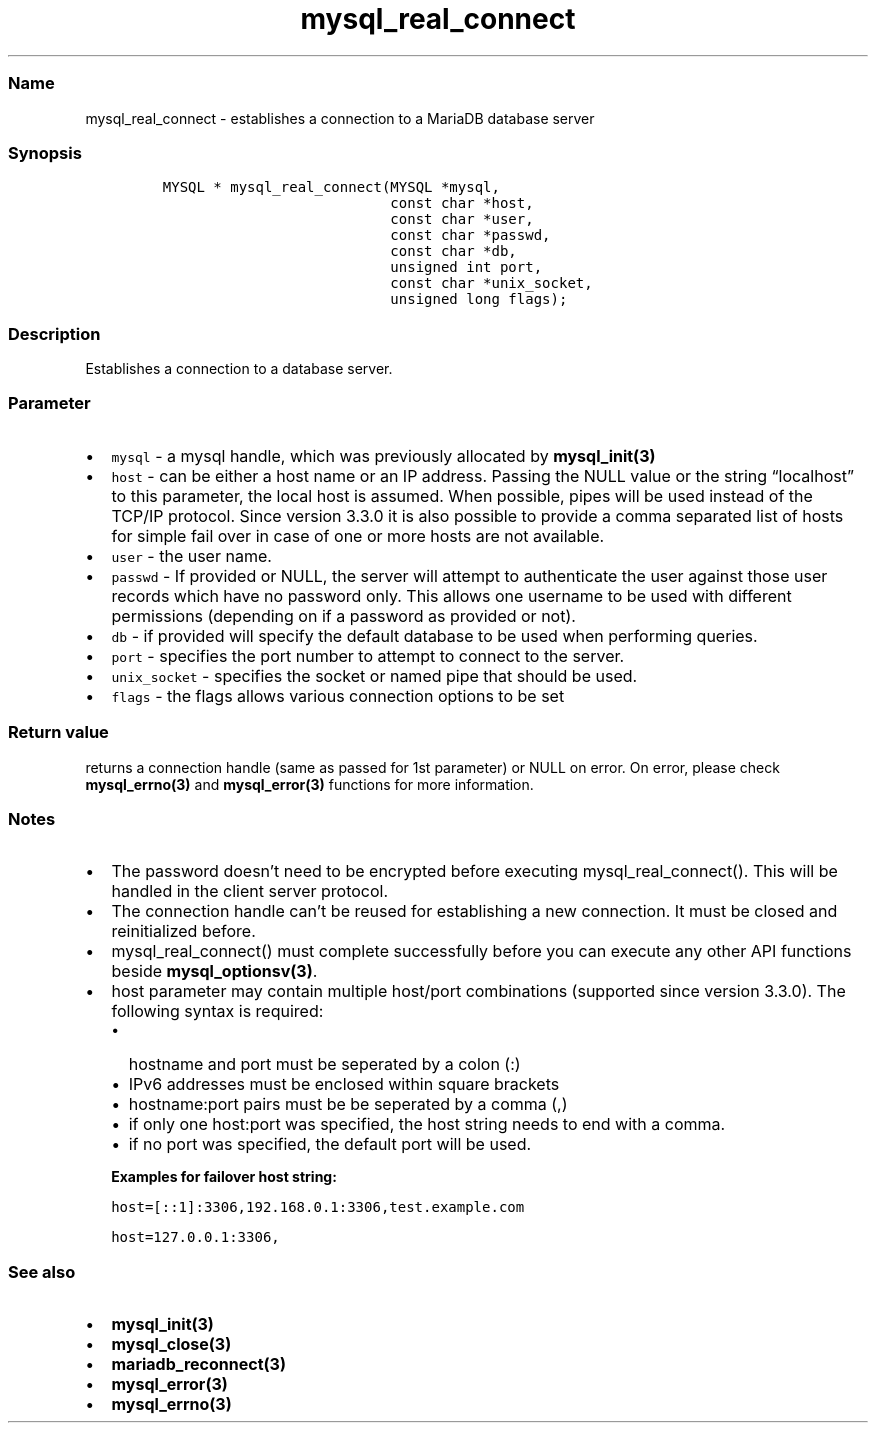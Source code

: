 .\"t
.\" Automatically generated by Pandoc 2.5
.\"
.TH "mysql_real_connect" "3" "" "Version 3.3.1" "MariaDB Connector/C"
.hy
.SS Name
.PP
mysql_real_connect \- establishes a connection to a MariaDB database
server
.SS Synopsis
.IP
.nf
\f[C]
MYSQL * mysql_real_connect(MYSQL *mysql,
                           const char *host,
                           const char *user,
                           const char *passwd,
                           const char *db,
                           unsigned int port,
                           const char *unix_socket,
                           unsigned long flags);
\f[R]
.fi
.SS Description
.PP
Establishes a connection to a database server.
.SS Parameter
.IP \[bu] 2
\f[C]mysql\f[R] \- a mysql handle, which was previously allocated by
\f[B]mysql_init(3)\f[R]
.IP \[bu] 2
\f[C]host\f[R] \- can be either a host name or an IP address.
Passing the NULL value or the string \[lq]localhost\[rq] to this
parameter, the local host is assumed.
When possible, pipes will be used instead of the TCP/IP protocol.
Since version 3.3.0 it is also possible to provide a comma separated
list of hosts for simple fail over in case of one or more hosts are not
available.
.IP \[bu] 2
\f[C]user\f[R] \- the user name.
.IP \[bu] 2
\f[C]passwd\f[R] \- If provided or NULL, the server will attempt to
authenticate the user against those user records which have no password
only.
This allows one username to be used with different permissions
(depending on if a password as provided or not).
.IP \[bu] 2
\f[C]db\f[R] \- if provided will specify the default database to be used
when performing queries.
.IP \[bu] 2
\f[C]port\f[R] \- specifies the port number to attempt to connect to the
server.
.IP \[bu] 2
\f[C]unix_socket\f[R] \- specifies the socket or named pipe that should
be used.
.IP \[bu] 2
\f[C]flags\f[R] \- the flags allows various connection options to be set
.PD 0
.P
.PD
.PP
.TS
tab(@);
lw(35.0n) lw(35.0n).
T{
Flag
T}@T{
Description
T}
_
T{
\f[C]CLIENT_FOUND_ROWS\f[R]
T}@T{
Return the number of matched rows instead of number of changed rows.
T}
T{
\f[C]CLIENT_NO_SCHEMA\f[R]
T}@T{
Forbids the use of database.tablename.column syntax and forces the SQL
parser to generate an error.
T}
T{
\f[C]CLIENT_COMPRESS\f[R]
T}@T{
Use compression protocol
T}
T{
\f[C]CLIENT_IGNORE_SPACE\f[R]
T}@T{
Allows spaces after function names.
All function names will become reserved words.
T}
T{
\f[C]CLIENT_LOCAL_FILES\f[R]
T}@T{
Allows LOAD DATA LOCAL statements
T}
T{
\f[C]CLIENT_MULTI_STATEMENTS\f[R]
T}@T{
Allows the client to send multiple statements in one command.
Statements will be divided by a semicolon.
T}
T{
\f[C]CLIENT_MULTI_RESULTS\f[R]
T}@T{
Indicates that the client is able to handle multiple result sets from
stored procedures or multi statements.
This option will be automatically set if CLIENT_MULTI_STATEMENTS is set.
T}
T{
\f[C]CLIENT_REMEMBER_OPTIONS\f[R]
T}@T{
Rembers options passed to \f[B]mysql_optionsv(3)\f[R] if a connect
attempt failed.
If MYSQL_OPTIONS_RECONNECT option was set to true, options will be saved
and used for reconnection.
T}
.TE
.SS Return value
.PP
returns a connection handle (same as passed for 1st parameter) or NULL
on error.
On error, please check \f[B]mysql_errno(3)\f[R] and
\f[B]mysql_error(3)\f[R] functions for more information.
.SS Notes
.IP \[bu] 2
The password doesn\[cq]t need to be encrypted before executing
mysql_real_connect().
This will be handled in the client server protocol.
.IP \[bu] 2
The connection handle can\[cq]t be reused for establishing a new
connection.
It must be closed and reinitialized before.
.IP \[bu] 2
mysql_real_connect() must complete successfully before you can execute
any other API functions beside \f[B]mysql_optionsv(3)\f[R].
.IP \[bu] 2
host parameter may contain multiple host/port combinations (supported
since version 3.3.0).
The following syntax is required:
.RS 2
.IP \[bu] 2
hostname and port must be seperated by a colon (:)
.IP \[bu] 2
IPv6 addresses must be enclosed within square brackets
.IP \[bu] 2
hostname:port pairs must be be seperated by a comma (,)
.IP \[bu] 2
if only one host:port was specified, the host string needs to end with a
comma.
.IP \[bu] 2
if no port was specified, the default port will be used.
.PP
\f[B]Examples for failover host string:\f[R]
.PP
\f[C]host=[::1]:3306,192.168.0.1:3306,test.example.com\f[R]
.PP
\f[C]host=127.0.0.1:3306,\f[R]
.RE
.SS See also
.IP \[bu] 2
\f[B]mysql_init(3)\f[R]
.IP \[bu] 2
\f[B]mysql_close(3)\f[R]
.IP \[bu] 2
\f[B]mariadb_reconnect(3)\f[R]
.IP \[bu] 2
\f[B]mysql_error(3)\f[R]
.IP \[bu] 2
\f[B]mysql_errno(3)\f[R]
